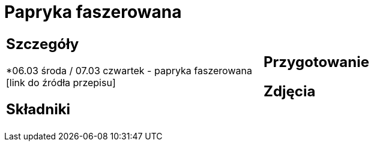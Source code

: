 = Papryka faszerowana

[cols=".<a,.<a"]
[frame=none]
[grid=none]
|===
|
== Szczegóły
*06.03 środa / 07.03 czwartek - papryka faszerowana [link do źródła przepisu]

== Składniki

|
== Przygotowanie

== Zdjęcia
|===
